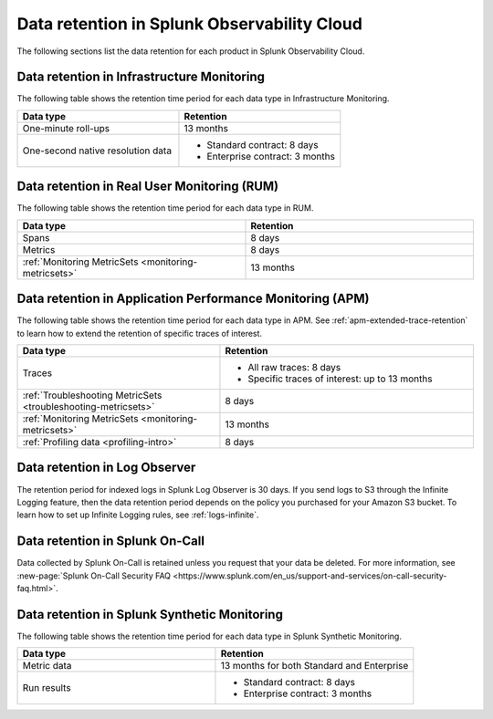 .. _data-o11y:

******************************************************
Data retention in Splunk Observability Cloud
******************************************************

.. meta::
   :description: Data retention for Splunk Observability Cloud.

The following sections list the data retention for each product in Splunk Observability Cloud.

.. _im-data-retention:

Data retention in Infrastructure Monitoring
====================================================
The following table shows the retention time period for each data type in Infrastructure Monitoring. 

.. list-table:: 
   :widths: 25 25
   :header-rows: 1

   * - :strong:`Data type`
     - :strong:`Retention`
   * - One-minute roll-ups 
     - 13 months
   * - One-second native resolution data 
     - 
       * Standard contract: 8 days
       * Enterprise contract: 3 months 

.. _rum-data-retention:

Data retention in Real User Monitoring (RUM)
==============================================

The following table shows the retention time period for each data type in RUM. 

.. list-table:: 
   :widths: 25 25
   :header-rows: 1

   * - :strong:`Data type`
     - :strong:`Retention`
   * - Spans 
     - 8 days
   * - Metrics 
     - 8 days
   * - :ref:`Monitoring MetricSets <monitoring-metricsets>`
     - 13 months 

.. _apm-data-retention:

Data retention in Application Performance Monitoring (APM)
=====================================================================
The following table shows the retention time period for each data type in APM. See :ref:`apm-extended-trace-retention` to learn how to extend the retention of specific traces of interest. 

.. list-table:: 
   :widths: 20 25
   :header-rows: 1

   * - :strong:`Data type`
     - :strong:`Retention`
   * - Traces
     - 
        * All raw traces: 8 days
        * Specific traces of interest: up to 13 months
   * - :ref:`Troubleshooting MetricSets <troubleshooting-metricsets>`
     - 8 days   
   * - :ref:`Monitoring MetricSets <monitoring-metricsets>`
     - 13 months 
   * - :ref:`Profiling data <profiling-intro>`
     - 8 days

.. _log-observer-data-retention:

Data retention in Log Observer 
============================================

The retention period for indexed logs in Splunk Log Observer is 30 days. If you send logs to S3 through the Infinite Logging feature, then the data retention period depends on the policy you purchased for your Amazon S3 bucket. To learn how to set up Infinite Logging rules, see :ref:`logs-infinite`.

.. _oncall-data-retention:

Data retention in Splunk On-Call
============================================

Data collected by Splunk On-Call is retained unless you request that your data be deleted. For more information, see :new-page:`Splunk On-Call Security FAQ <https://www.splunk.com/en_us/support-and-services/on-call-security-faq.html>`.

Data retention in Splunk Synthetic Monitoring 
===============================================

The following table shows the retention time period for each data type in Splunk Synthetic Monitoring. 

.. list-table:: 
   :widths: 25 25
   :header-rows: 1

   * - :strong:`Data type`
     - :strong:`Retention`
   * - Metric data 
     - 13 months for both Standard and Enterprise 
   * - Run results  
     - 
       * Standard contract: 8 days
       * Enterprise contract: 3 months 